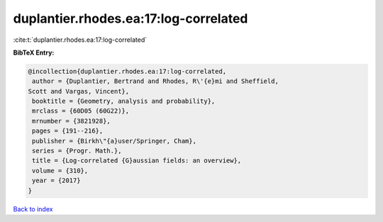 duplantier.rhodes.ea:17:log-correlated
======================================

:cite:t:`duplantier.rhodes.ea:17:log-correlated`

**BibTeX Entry:**

.. code-block:: bibtex

   @incollection{duplantier.rhodes.ea:17:log-correlated,
    author = {Duplantier, Bertrand and Rhodes, R\'{e}mi and Sheffield,
   Scott and Vargas, Vincent},
    booktitle = {Geometry, analysis and probability},
    mrclass = {60D05 (60G22)},
    mrnumber = {3821928},
    pages = {191--216},
    publisher = {Birkh\"{a}user/Springer, Cham},
    series = {Progr. Math.},
    title = {Log-correlated {G}aussian fields: an overview},
    volume = {310},
    year = {2017}
   }

`Back to index <../By-Cite-Keys.html>`_
